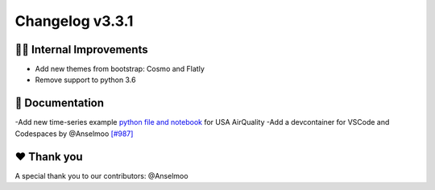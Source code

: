 Changelog v3.3.1
----------------
👷‍♂️ Internal Improvements
^^^^^^^^^^^^^^^^^^^^^^^^^^^^
- Add new themes from bootstrap: Cosmo and Flatly
- Remove support to python 3.6

📖 Documentation
^^^^^^^^^^^^^^^^
-Add new time-series example `python file and notebook <https://github.com/ydataai/pandas-profiling/tree/master/examples/usaairquality>`_ for USA AirQuality
-Add a devcontainer for VSCode and Codespaces by @Anselmoo `[#987] <https://github.com/ydataai/pandas-profiling/issues/987>`_

❤️ Thank you
^^^^^^^^^^^^^^^^^^^^^^^^^^^^
A special thank you to our contributors: @Anselmoo



